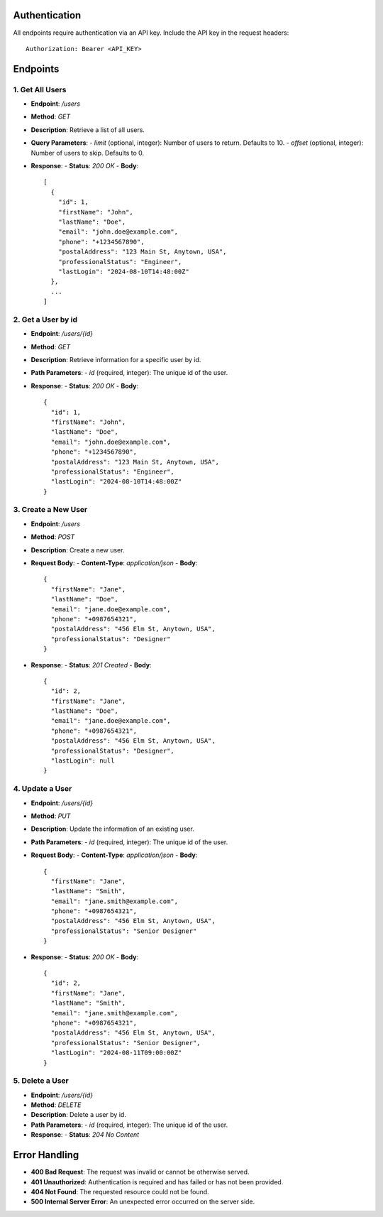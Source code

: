 Authentication
==============

All endpoints require authentication via an API key. Include the API key in the request headers::

    Authorization: Bearer <API_KEY>

Endpoints
=========

1. Get All Users
----------------

- **Endpoint**: `/users`
- **Method**: `GET`
- **Description**: Retrieve a list of all users.
- **Query Parameters**:
  - `limit` (optional, integer): Number of users to return. Defaults to 10.
  - `offset` (optional, integer): Number of users to skip. Defaults to 0.

- **Response**:
  - **Status**: `200 OK`
  - **Body**::

    [
      {
        "id": 1,
        "firstName": "John",
        "lastName": "Doe",
        "email": "john.doe@example.com",
        "phone": "+1234567890",
        "postalAddress": "123 Main St, Anytown, USA",
        "professionalStatus": "Engineer",
        "lastLogin": "2024-08-10T14:48:00Z"
      },
      ...
    ]

2. Get a User by id
-------------------

- **Endpoint**: `/users/{id}`
- **Method**: `GET`
- **Description**: Retrieve information for a specific user by id.
- **Path Parameters**:
  - `id` (required, integer): The unique id of the user.

- **Response**:
  - **Status**: `200 OK`
  - **Body**::

    {
      "id": 1,
      "firstName": "John",
      "lastName": "Doe",
      "email": "john.doe@example.com",
      "phone": "+1234567890",
      "postalAddress": "123 Main St, Anytown, USA",
      "professionalStatus": "Engineer",
      "lastLogin": "2024-08-10T14:48:00Z"
    }

3. Create a New User
--------------------

- **Endpoint**: `/users`
- **Method**: `POST`
- **Description**: Create a new user.
- **Request Body**:
  - **Content-Type**: `application/json`
  - **Body**::

    {
      "firstName": "Jane",
      "lastName": "Doe",
      "email": "jane.doe@example.com",
      "phone": "+0987654321",
      "postalAddress": "456 Elm St, Anytown, USA",
      "professionalStatus": "Designer"
    }

- **Response**:
  - **Status**: `201 Created`
  - **Body**::

    {
      "id": 2,
      "firstName": "Jane",
      "lastName": "Doe",
      "email": "jane.doe@example.com",
      "phone": "+0987654321",
      "postalAddress": "456 Elm St, Anytown, USA",
      "professionalStatus": "Designer",
      "lastLogin": null
    }

4. Update a User
----------------

- **Endpoint**: `/users/{id}`
- **Method**: `PUT`
- **Description**: Update the information of an existing user.
- **Path Parameters**:
  - `id` (required, integer): The unique id of the user.

- **Request Body**:
  - **Content-Type**: `application/json`
  - **Body**::

    {
      "firstName": "Jane",
      "lastName": "Smith",
      "email": "jane.smith@example.com",
      "phone": "+0987654321",
      "postalAddress": "456 Elm St, Anytown, USA",
      "professionalStatus": "Senior Designer"
    }

- **Response**:
  - **Status**: `200 OK`
  - **Body**::

    {
      "id": 2,
      "firstName": "Jane",
      "lastName": "Smith",
      "email": "jane.smith@example.com",
      "phone": "+0987654321",
      "postalAddress": "456 Elm St, Anytown, USA",
      "professionalStatus": "Senior Designer",
      "lastLogin": "2024-08-11T09:00:00Z"
    }

5. Delete a User
----------------

- **Endpoint**: `/users/{id}`
- **Method**: `DELETE`
- **Description**: Delete a user by id.
- **Path Parameters**:
  - `id` (required, integer): The unique id of the user.

- **Response**:
  - **Status**: `204 No Content`

Error Handling
==============

- **400 Bad Request**: The request was invalid or cannot be otherwise served.
- **401 Unauthorized**: Authentication is required and has failed or has not been provided.
- **404 Not Found**: The requested resource could not be found.
- **500 Internal Server Error**: An unexpected error occurred on the server side.